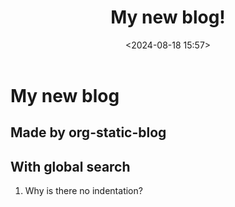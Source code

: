 #+title: My new blog!
#+date: <2024-08-18 15:57>
#+description: 
#+filetags: personal

* My new blog

** Made by org-static-blog

** With global search

   1. Why is there no indentation?
